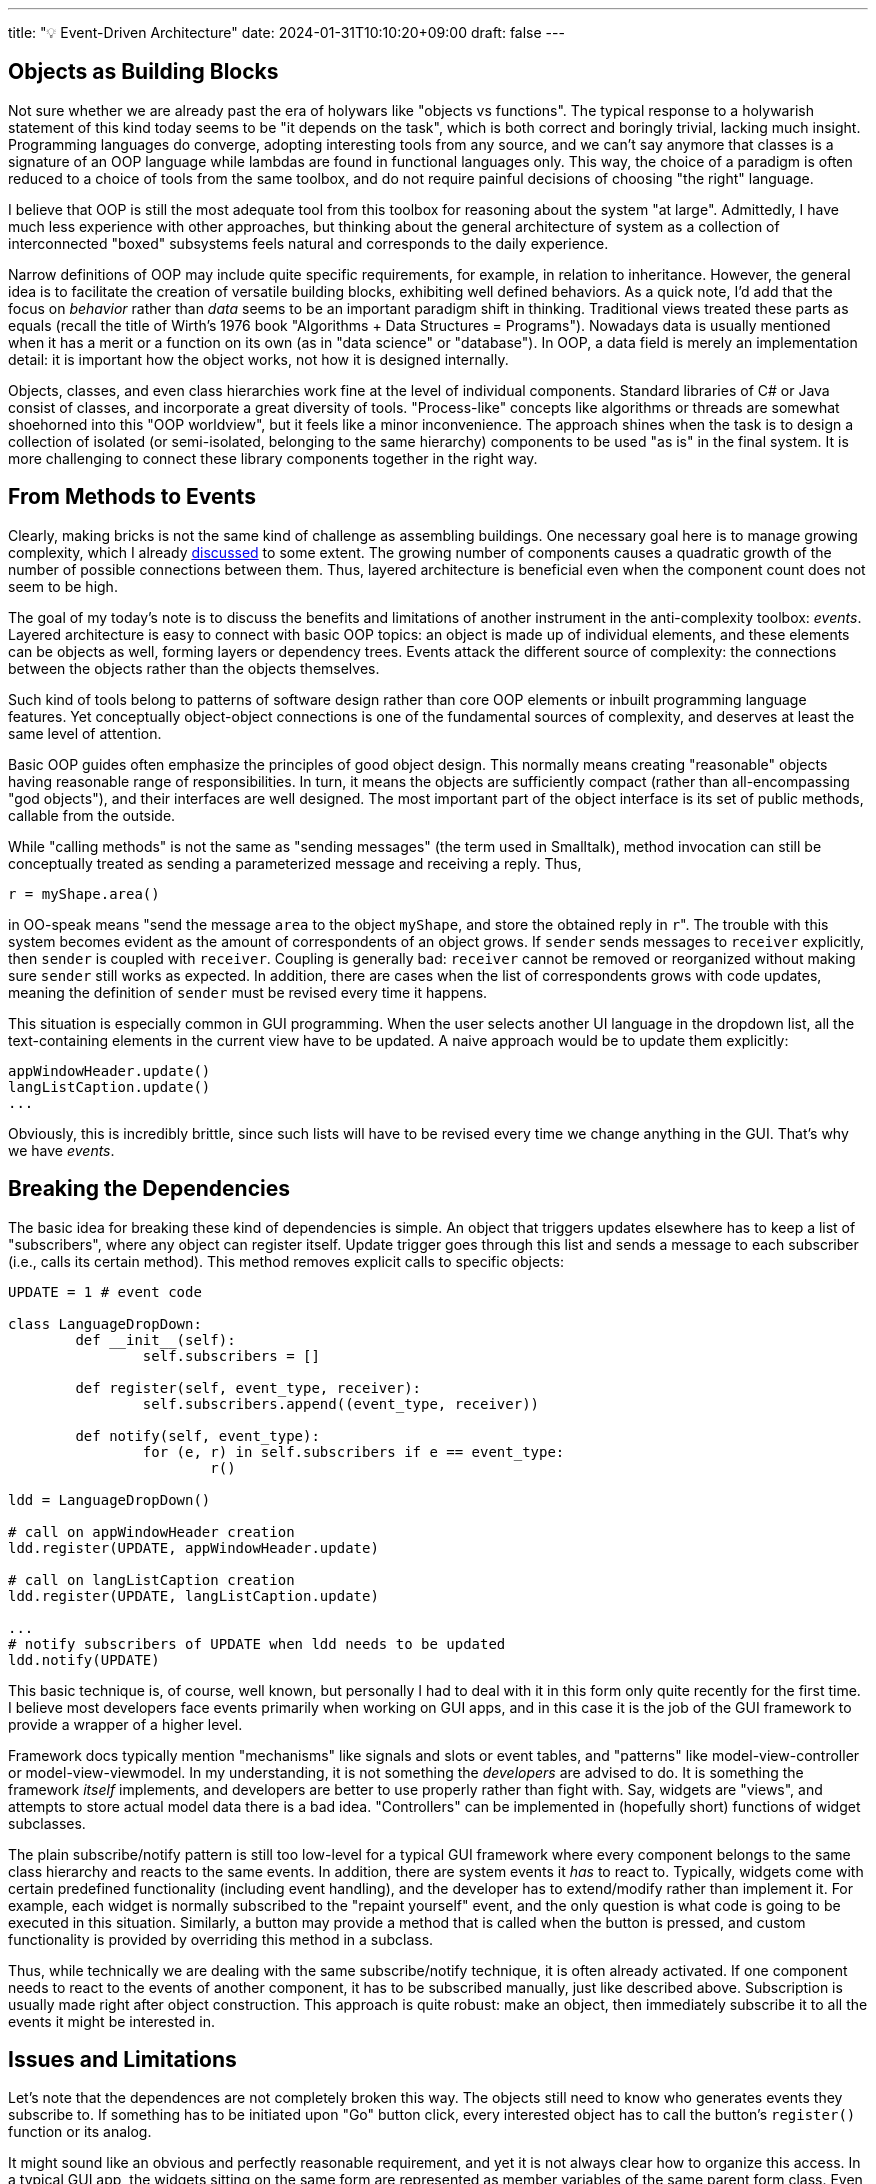 ---
title: "💡 Event-Driven Architecture"
date: 2024-01-31T10:10:20+09:00
draft: false
---

:source-highlighter: rouge
:rouge-css: style
:rouge-style: pastie
:icons: font

== Objects as Building Blocks

Not sure whether we are already past the era of holywars like "objects vs functions". The typical response to a holywarish statement of this kind today seems to be "it depends on the task", which is both correct and boringly trivial, lacking much insight. Programming languages do converge, adopting interesting tools from any source, and we can't say anymore that classes is a signature of an OOP language while lambdas are found in functional languages only. This way, the choice of a paradigm is often reduced to a choice of tools from the same toolbox, and do not require painful decisions of choosing "the right" language.

I believe that OOP is still the most adequate tool from this toolbox for reasoning about the system "at large". Admittedly, I have much less experience with other approaches, but thinking about the general architecture of system as a collection of interconnected "boxed" subsystems feels natural and corresponds to the daily experience.

Narrow definitions of OOP may include quite specific requirements, for example, in relation to inheritance. However, the general idea is to facilitate the creation of versatile building blocks, exhibiting well defined behaviors. As a quick note, I'd add that the focus on _behavior_ rather than _data_ seems to be an important paradigm shift in thinking. Traditional views treated these parts as equals (recall the title of Wirth's 1976 book "Algorithms + Data Structures = Programs"). Nowadays data is usually mentioned when it has a merit or a function on its own (as in "data science" or "database"). In OOP, a data field is merely an implementation detail: it is important how the object works, not how it is designed internally.

Objects, classes, and even class hierarchies work fine at the level of individual components. Standard libraries of C# or Java consist of classes, and incorporate a great diversity of tools. "Process-like" concepts like algorithms or threads are somewhat shoehorned into this "OOP worldview", but it feels like a minor inconvenience. The approach shines when the task is to design a collection of isolated (or semi-isolated, belonging to the same hierarchy) components to be used "as is" in the final system. It is more challenging to connect these library components together in the right way.

== From Methods to Events

Clearly, making bricks is not the same kind of challenge as assembling buildings. One necessary goal here is to manage growing complexity, which I already link:/posts/matryoshka-architecture[discussed] to some extent. The growing number of components causes a quadratic growth of the number of possible connections between them. Thus, layered architecture is beneficial even when the component count does not seem to be high.  

The goal of my today's note is to discuss the benefits and limitations of another instrument in the anti-complexity toolbox: _events_. Layered architecture is easy to connect with basic OOP topics: an object is made up of individual elements, and these elements can be objects as well, forming layers or dependency trees. Events attack the different source of complexity: the connections between the objects rather than the objects themselves.

Such kind of tools belong to patterns of software design rather than core OOP elements or inbuilt programming language features. Yet conceptually object-object connections is one of the fundamental sources of complexity, and deserves at least the same level of attention.

Basic OOP guides often emphasize the principles of good object design. This normally means creating "reasonable" objects having reasonable range of responsibilities. In turn, it means the objects are sufficiently compact (rather than all-encompassing "god objects"), and their interfaces are well designed. The most important part of the object interface is its set of public methods, callable from the outside.

While "calling methods" is not the same as "sending messages" (the term used in Smalltalk), method invocation can still be conceptually treated as sending a parameterized message and receiving a reply. Thus,

[source,python]
----
r = myShape.area()
----

in OO-speak means "send the message `area` to the object `myShape`, and store the obtained reply in ``r``". The trouble with this system becomes evident as the amount of correspondents of an object grows. If `sender` sends messages to `receiver` explicitly, then `sender` is coupled with `receiver`. Coupling is generally bad: `receiver` cannot be removed or reorganized without making sure `sender` still works as expected. In addition, there are cases when the list of correspondents grows with code updates, meaning the definition of `sender` must be revised every time it happens.

This situation is especially common in GUI programming. When the user selects another UI language in the dropdown list, all the text-containing elements in the current view have to be updated. A naive approach would be to update them explicitly:

[source,python]
----
appWindowHeader.update()
langListCaption.update()
...
----

Obviously, this is incredibly brittle, since such lists will have to be revised every time we change anything in the GUI. That's why we have _events_.

== Breaking the Dependencies

The basic idea for breaking these kind of dependencies is simple. An object that triggers updates elsewhere has to keep a list of "subscribers", where any object can register itself. Update trigger goes through this list and sends a message to each subscriber (i.e., calls its certain method). This method removes explicit calls to specific objects:

[source,python]
----
UPDATE = 1 # event code

class LanguageDropDown:
	def __init__(self):
		self.subscribers = []
	
	def register(self, event_type, receiver):
		self.subscribers.append((event_type, receiver))

	def notify(self, event_type):
		for (e, r) in self.subscribers if e == event_type:
			r()

ldd = LanguageDropDown()

# call on appWindowHeader creation
ldd.register(UPDATE, appWindowHeader.update)

# call on langListCaption creation
ldd.register(UPDATE, langListCaption.update)

...
# notify subscribers of UPDATE when ldd needs to be updated
ldd.notify(UPDATE)
----

This basic technique is, of course, well known, but personally I had to deal with it in this form only quite recently for the first time. I believe most developers face events primarily when working on GUI apps, and in this case it is the job of the GUI framework to provide a wrapper of a higher level.

Framework docs typically mention "mechanisms" like signals and slots or event tables, and "patterns" like model-view-controller or model-view-viewmodel. In my understanding, it is not something the _developers_ are advised to do. It is something the framework _itself_ implements, and developers are better to use properly rather than fight with. Say, widgets are "views", and attempts to store actual model data there is a bad idea. "Controllers" can be implemented in (hopefully short) functions of widget subclasses.

The plain subscribe/notify pattern is still too low-level for a typical GUI framework where every component belongs to the same class hierarchy and reacts to the same events. In addition, there are system events it _has_ to react to. Typically, widgets come with certain predefined functionality (including event handling), and the developer has to extend/modify rather than implement it. For example, each widget is normally subscribed to the "repaint yourself" event, and the only question is what code is going to be executed in this situation. Similarly, a button may provide a method that is called when the button is pressed, and custom functionality is provided by overriding this method in a subclass.

Thus, while technically we are dealing with the same subscribe/notify technique, it is often already activated. If one component needs to react to the events of another component, it has to be subscribed manually, just like described above. Subscription is usually made right after object construction. This approach is quite robust: make an object, then immediately subscribe it to all the events it might be interested in.

== Issues and Limitations

Let's note that the dependences are not completely broken this way. The objects still need to know who generates events they subscribe to. If something has to be initiated upon "Go" button click, every interested object has to call the button's `register()` function or its analog.

It might sound like an obvious and perfectly reasonable requirement, and yet it is not always clear how to organize this access. In a typical GUI app, the widgets sitting on the same form are represented as member variables of the same parent form class. Even if they belong to different groups or embedded into different tabs/pages or whatever hierarchal system, they are all siblings. Therefore, any widget is directly visible to any other widget on the form in this setup.

The parent form class _will_ get long and messy, but it is often autogenerated by a visual designer tool, so the mess is well hidden and doesn't bother anyone. If, however, one needs to repaint form A as a result of a form B's button press event, the visibility/dependency issue reappears: form A must access the button on form B to subscribe to its events. In this scenario a visual designer tool won't help, it will be the programmer's job to ensure component visibility and initiate subscription.

One possible way to reduce component-component links is to rely on a list of high-level global events and a global dispatcher object. Instead of reacting to a "button press", we can react to events like "playback stopped" or "advanced to the next frame". The dispatcher object would serve as a single point of contact for communicating objects. Any interested object would subscribe to the dispatcher, and each message sender would send its events to the dispatcher, in turn broadcasting it to the subscribed receivers.

In any case, I think this issue is relatively minor, and not hard to deal with. It is far more challenging to make the code robust to the _order_ of incoming events. In an event-based architecture, a button press fires an event that is delivered to subscribers in an _unspecified_ order.

It is best to design the code in a way that the order doesn't matter. In architectural patterns like MVC the model is supposed to be updated in response to the commands initiated from view-bound controllers. Updated model, in turn, notifies anyone interested about its state change. Thus, views or controllers do not notify each other directly. For example, a change of the current city in a a drop-down list won't directly enable or disable available package delivery options in the second drop-down list. Instead, the first dropdown list would notify the model about its new state, and the model would be updated accordingly, with all the interested parties (including both drop-down lists) notified.

Therefore, in theory, event-driven architecture works best if it is possible to represent interaction with the model as a series of atomic operations, preserving the consistency of the model. In this case, it does not really matter in which order the events are triggered: the end result should be the same. The challenge is to pay reasonable price for such a design. In the "city/delivery" example, any model change triggers the `update` event, delivered to all the visual elements that might need to be updated. However, some updates (like drop-down list repopulation) are computationally costly, and only a fraction of model changes might affect a particular widget. Should we repopulate and repaint the drop-down list with the supported UI languages every time the user changes the current delivery option, and if not, how to avoid it?

I don't think there are general recommendations for this kind of optimization, but some tricks may help. A certain widget might cache its previous value and avoid repainting if the cache is still valid after model update. A single `update` event might be replaced with a system of local updates, such as `update_delivery_options`, `update_city`, etc. In the latter case it becomes harder to figure out which events to subscribe to, avoid intersecting events (when a certain command triggers two or more events), and multiple notifications of the same receiver.

Careless design might easily produce cascading events (event A triggers event B, which triggers event C) or even recursion (A triggers B, which ultimately triggers A). I used the word "careless", but in reality it is more like "not careful enough", since it is unfortunately quite easy to arrive in this situation. It is of course the developer's job to be careful, meticulous, and so on, but it is still irritating to realize that all these issues are a product of a certain approach devised to _make our lives easier_. 

It is also not hard to arrive in a situation where the order of events matters. Imagine you are developing a character-oriented 3D animation editor. The user can move between animation frames and change the character's pose. So here we have a slider for setting the current frame, and a scene window.

When the user changes the character's pose, the `Character` class triggers the `update` event, which is used by the scene window as a signal for updating its content:

{{<mermaid>}}
graph LR;
    A(user actions) --> |modify command| B(Character update logic)
	B --> |update event| C(scene update)
{{</mermaid>}}


[NOTE]
====
It's worth mentioning here that in simple cases such as keyboard/mouse events all the necessary event-related data is typically passed inside the event object. In other words, the keypress event receiver can figure out which key is being pressed from the event object. In general, I guess, the event would at best contain the link to the sender, and it will be the receiver's job to request any required information. I believe it is okay to _read_ data from the model in the event handling code. In contrast, _modifying_ the model should require more formalities. As mentioned above, ideally, each modification should be represented with a certain logically sound atomic operation, which will possibly trigger certain events.
====

Now imagine we implement the capability to add new characters to the current scene. Now we have several `Character` objects in the same window. From the developer's perspective not much has changed: the user still edits one object at time, so any modification of either character triggers the `update` event, which is then delivered to the scene window:

{{<mermaid>}}
graph LR;
    A1(user actions) --> |modify command| C1(Character A update logic)
	C1 --> |update event| S(scene update)
    A2(user actions) --> |modify command| C2(Character B update logic)
	C2 --> |update event| S(scene update)
{{</mermaid>}}

Next, consider what happens then the user examines the whole animation clip with the slider. Changing the current animation frame affects character poses. For each character it means processing the `modify` command with new pose data. Conceptually, moving the slider is the same as changing the poses of both characters with a mouse done simultaneously:

{{<mermaid>}}
graph LR;
	A(slider) --> |modify command| C1(Character A update logic)
	C1 --> |update event| S(scene update)
    A --> |modify command| C2(Character B update logic)
	C2 --> |update event| S(scene update)
{{</mermaid>}}

It is understandable that changing the pose of either character might trigger full scene repaint, but in this case we repaint the scene twice to change the current frame! Imagine doing this kind of procedure for a scene with a few dozens of characters.

I see no issues with the software design process here. The approach is sound, and the separation into components is reasonable. And yet the end result is seriously flawed.

There are ways to fix the current design, but none of them is simple and straightforward, as far as I can tell. For example, the `modify` command can be extended with the counter for the objects to be modified. User-initiated modifications will have the counter set to one, while slider-initiated modifications will be initialized with the total number of characters on the scene (two in our case). This counter will be passed as is to the `update` event. Next, upon receiving `update` initialized with `N`, the scene handler will actually refresh the scene only after receiving the subsequent `N-1` messages. Another option in the same vein is to rework the system so that the "model" part incorporates all onscreen objects, removing the capability of an individual character to fire events.

An obvious alternative would be to let the slider generate `update` messages directly:

{{<mermaid>}}
graph LR;
	A(slider) --> |modify command| C1(Character A update logic)
	A --> |update event| S(scene update)
    A --> |modify command| C2(Character B update logic)
{{</mermaid>}}

I would avoid generating events from controllers like the slider, but the principal problem here is the reliance on the order of message delivery. (One may argue the trouble with order is caused by the event-generating controller, but doubt it is possible to pinpoint the source issue so easily in the general case.) If both characters receive `update` before the scene, the system will work perfectly. Any other order, and the scene won't be repainted correctly.

Note that direct function calls with all their disadvantages are free from this particular issue. I guess sometimes the situation with unpredictable event handling order might become really desperate. In Unity, it is possible to specify the order in which classes handle their messages. Thus, the situation like explained above can be resolved simply by placing character-handling code before the scene-handling code. I'd avoid this option if I see any better choice, but the mere existence of this functionality is telling.

To wrap up today's discussion I'd repeat that the goal of decoupling modules is worthy of pursuit. However, "decoupled" architecture needs to be thoroughly designed: in general case it is not really possible to replace function calls with events and consider the job done. Unfortunately, most code snippets around are devoted to simple cases of GUI building, and are primarily created to demonstrate how to use frameworks like Qt. As I show here, it is unfortunately very easy to get into troubles as soon as you depart from model CRUD-like scenarios.

Communicating objects should see each other or a global "messenger" object. Events have to be carefully designed to avoid overlapping messages and cascade event propagation. The architecture should be insensitive to message delivery order and allow easy incorporation of new event senders and receivers. These goals are achievable, but have to be clearly stated and understood. 
